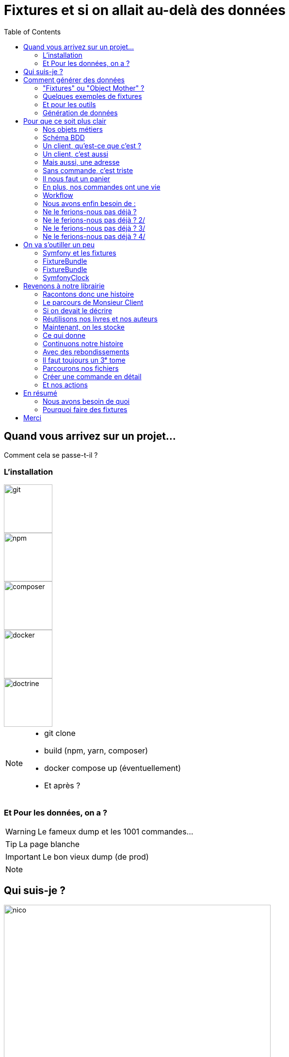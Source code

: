 = Fixtures et si on allait au-delà des données
:icons: font
:revealjs_theme: simple
:revealjs_slideNumber: true
:revealjs_history: true
:revealjs_pdfseparatefragments: false
:source-highlighter: highlight.js
:revealjs_width: 1280
:customcss: css/custom.css
:toc:

== Quand vous arrivez sur un projet...

Comment cela se passe-t-il ?


[.columns]
=== L'installation


[.column]
--
image::images/git.png[git,100px]
image::images/npm.png[npm,100px]
image::images/logo-composer-transparent.png[composer,100px]
--

[.column]
--
image::images/docker-compose.png[docker,100px]
image::images/doctrine-logo.svg[doctrine,100px]
--

[NOTE.speaker]
====
* git clone
* build (npm, yarn, composer)
* docker compose up (éventuellement)
* Et après ?
====

=== Et Pour les données, on a ?

[WARNING,step=3]
Le fameux dump et les 1001 commandes...

[TIP,step=1]
La page blanche

[IMPORTANT.fade-up,step=2]
Le bon vieux dump (de prod)

[NOTE.speaker]
====

====

[.columns]
== Qui suis-je ?

[.column]
--
image::images/avatar.png[nico,80%]
--

[.column.has-text-left]
--
**Nicolas**

Développeur PHP, Symfony

TechLead PHP, Architecte
--

[.column]
--
image::images/gop-mini.png[gop,80px,float="left"]
onepoint BDX
--


== Comment générer des données

[%step]
* À la main dans l'interface
* Directement dans la base de données
* Au travers des API
* Fixtures & Object Mother

[NOTE.speaker]
====

. Cela marche, mais c'est long
. Martin Fowler
====

=== "Fixtures" ou "Object Mother" ?

[quote, wikipedia]
____
Une fixture est un morceau de code qui permet de fixer un contexte pour exécuter des tests logiciels.

Ce contexte est un invariant permettant la prédiction des résultats de test.
____

[quote, Martin Fowler]
____
An object mother is a kind of class used in testing to help create example objects that you use for testing.
Pour la suite, nous allons parler de fixture.
____

[NOTE.speaker]
====
* Nom différent
* Mais principe identique
====

=== Quelques exemples de fixtures

[%step]
* Initialiser une base de données ;
* Initialiser un environnement vierge ;
* Copier des données connues à partir de fichiers ;
* Préparer des objets fictifs, des mocks.

=== Et pour les outils

* Django (Python)
* FixtureBuilder ou FactoryBot (Ruby)
* Laravel Factory ou DoctrineFixturesBundle (PHP)
* FixtureFactory (Java)
* Faker ou Factory-girl (Node)

[NOTE.speaker]
====
* Django : Utilise des fixtures pour charger des données initiales dans la base de données.
* Laravel avec Laravel Factory (PHP) - Bien que plus orienté vers les usines, il est utilisé pour générer des données de test.
* Symfony avec DoctrineFixturesBundle (PHP) - Permet de charger des données de test dans la base de données.
* FixtureBuilder (Ruby) - Utilisé pour créer des données de test via code.
* FixtureFactory (Java) est une bibliothèque qui permet de créer facilement des objets de test avec des données prédéfinies.
====

=== Génération de données

Tous ces outils permettent de générer des données
[%step]
* Objets par objets
* Avec des données aléatoires
* Outillent la création d'objets

[%step]
Mais sont très dépendants du code.

[NOTE.speaker]
====
Tous ces frameworks permettent de générer des données, souvent aléatoirement, mais surtout unitairement.

La preuve : si l'on demande à un chat un exemple de fixtures, à chaque fois, il parle de `setUp` et `tearDown`.

Les fakers pour les données aléatoires :

* java-faker
* faker-js
* FakerPHP

====

== Pour que ce soit plus clair

Prenons un exemple d'une librairie en ligne

[%step]

[NOTE.speaker]
====
On pourrait ajouter un front, mais c'est souvent mieux d'imaginer ce que vous voulez
====

=== Nos objets métiers

[%step]
* Des utilisateurs
* Des livres
* Des commandes
* Des commentaires
* ...

[%notitle]
=== Schéma BDD

image::images/database.svg[bdd,75%]

=== Un client, qu'est-ce que c'est ?

[source, php]
----
$client = new User();
$client->setEmail('test@test.test');
----

[NOTE.speaker]
====
Test => Ok, mais on a besoin de plus de données.
====

=== Un client, c'est aussi

[source, php]
----
$client = new User();
$client->setEmail('test@test.test');
$client->setFirstname('John');
$client->setLastname('Doe');
$client->setRoles([Role::ROLE_CLIENT]);
----

=== Mais aussi, une adresse

[source, php]
----
$address = new Address();
$address->setStreet('1 rue de la paix');
$address->setZipCode('75000');
$address->setCity('Paris');
$address->setLabel('Domicile');
$client->addAddress($address);
----

=== Sans commande, c'est triste

[source, php]
----
$order = new Order();
$order->setClient($client);
$order->setStatus(Order::INITIAL);
$order->setDeliveryAddress(clone $client->getAddresses()[0]);
$order->setBillingAddress(clone $client->getAddresses()[0]);
----

[NOTE.speaker]
====
On a un client, une commande, mais il nous manque un panier
====

=== Il nous faut un panier

[source, php]
----
$cart = new Cart();
$cart->setClient($client);
$order->setCart($cart);
----
[%step]
Qui dit panier, dit livre, un prix, un auteur

[%step]
[source, php]
----
$author = new Author();
$author->setFirstName('John');
$author->setLastName('Doe');

$book = new Book();
$book->setTitle('Le livre');
$book->setAuthor($author);
$book->setPrice(10);

$cartBook = new CartBook();
$cartBook->setBook($book);
$cartBook->setQuantity(1);
$cart->addCartBook($cartBook);
----

=== En plus, nos commandes ont une vie

[%notitle]
=== Workflow

image::images/workflow.png[workflow,30%]

=== Nous avons enfin besoin de :

[%step]
* Un historique à chaque étape
* Des traitements automatiques (paiement, livraison)
* La persistance des données
* Les données temporelles

[NOTE.speaker]
====
Date de création, de paiement, de livraison
====

=== Ne le ferions-nous pas déjà ?

[source, php]
----
function createCart(UserInterface $user, Book $book, int $quantity)
{
    $cart = new Cart();
    $cartBook = new CartBooks();
    $cartBook->setBook($book);
    $cartBook->setQuantity($quantity);
    $cart->addBook($cartBook);

    $this->entityManager->persist($cart);

    $history = new Historique(
        user: $user,
        action: 'create',
        etat: Order::INITIAL,
        comment: 'création panier',
        detailAction: "ajout livre {$book->getTitle()} en quantité {$quantity}"
    );

    $this->entityManager->persist($history);
    $this->entityManager->flush();
}
----

[NOTE.speaker]
====
Handler, Action, Controller, Service, ...
====

[%notitle]
=== Ne le ferions-nous pas déjà ? 2/

On sait créer une commande

[source, php]
----
public function createOrder(UserInterface $user, Book $book, int $quantity): Order
{
    $order = new Order();
    $order->setCart(
        $this->cartService->createCart(user: $user, book: $book, quantity: $quantity)
    );
    $order->setStatus(Order::INITIAL);
    $this->entityManager->persist($order);

    $history = new Historique(
        user: $user,
        action: 'create',
        etat: Order::INITIAL,
        comment: null,
        detailAction: "création de la commande avec le livre {$book->getTitle()} en quantité {$quantity}"
    );
    $this->entityManager->persist($history);

    $this->entityManager->flush();

    return $order;
----

[%notitle]
=== Ne le ferions-nous pas déjà ? 3/

Nous savons créer un client

[source, php]
----
public function createClient(string $firstName, string $lastName, string $email, string $password)
{
    $client = new User();
    $client->setFirstName($firstName);
    $client->setLastName($lastName);
    $client->setEmail($email);
    $client->setRoles([Role::ROLE_CLIENT]);

    $client->setUuid($this->identityService->createUser($client, $password));

    $history = new Historique(
        user: $client,
        action: 'create',
        detailAction: "création du client {$client->getEmail()}"
    );
    $this->entityManager->persist($history);
    $this->entityManager->persist($client);
    $this->entityManager->flush();
}
----

[%notitle]
=== Ne le ferions-nous pas déjà ? 4/

Même un profil de vendeur

[source, php]
----
public function createSeller(string $firstName, string $lastName, string $email, string $password): void
{
    $manager = new User();
    $manager->setFirstName($firstName);
    $manager->setLastName($lastName);
    $manager->setEmail($email);
    $manager->setRoles([Role::ROLE_SELLER]);

    $manager->setUuid($this->identityService->createUser($manager, $password));

    $history = new Historique(
        user: $manager,
        action: 'create',
        detailAction: "création du vendeur {$manager->getEmail()}"
    );
    $this->entityManager->persist($history);
    $this->entityManager->persist($manager);
    $this->entityManager->flush();
}
----

== On va s'outiller un peu

=== Symfony et les fixtures

* FixtureBundle pour la génération de données
* SymfonyClock pour la gestion de l'heure

[NOTE.speaker]
====
Pour la suite de cette présentation, je vais me concentrer sur PHP et le framework Symfony.
Préciser que le principe est transposable sur d'autres frameworks/langages.
====

=== FixtureBundle

[quote, symfony.com - DoctrineFixturesBundle]
____
Fixtures are used to load a "fake" set of data into a database that can then be used for testing or to help give you some interesting data while you're developing your application.
____

=== FixtureBundle

* Permet l'ordonnancement de la création de données
* Fournit un registre de données
* Permet la gestion de l'écrasement des données

[NOTE.speaker]
====

* Jouer différents jeux de données
* Permettre de stocker certaines références pour les réutiliser (un utilisateur spécial, un produit)
* BDD
** Ajout seul
** Purge avec suppression partielle

====

=== SymfonyClock

[%step]
* Remplacement de la fonction now()
* Possibilité de remplacer l'horloge :
** `NativeClock` : date système standard
** `MockClock` : fixe l'heure
** `MonotonicClock` : horloge monotone

[NOTE.speaker]
====
NativeClock pour la prod
MockClock pour les tests
MonotonicClock pour les tests de performances ou le monitoring
====

== Revenons à notre librairie
[NOTE.speaker]
====

Rappeler le contexte

====

=== Racontons donc une histoire

Monsieur Client veut acheter deux exemplaires de "La Roue du Temps".

[.columns]
=== Le parcours de Monsieur Client
[%step]
[.column.has-text-left]
* Il fait son panier, le 29/02/2032 à 10h10,
* Il crée son compte à 10h20,
* Il le complète à 10h30,
* Il paye par virement à 10h40,
* Le paiement est validé le 01/03 à 06h10,

[%step]
[.column.has-text-left]
* La commande est préparée le 03/03 à 06h00,
* La commande est expédiée le 03/03 à 06h30,
* Est enfin livrée le 15/03 à 10h10.
* Il le confirme le soir à 19h00

=== Si on devait le décrire

[source,%linenums, yaml]
----
description: "Monsieur Client veut acheter deux exemplaires de La Roue du Temps"
client:
  email: "monsieur.client@client"
  prenom: "Prénom Test"
  nom: "Nom Test"
  date_creation: "2032-02-29T10:10:00+02:00"
  addresses:
    - adresse1: "numéro, nom de la voie"
      adresse2: "complément adresse"
      commune: "Ville"
      code_postal: "12345"
panier:
    - livre:
          titre: "La Roue du Temps"
          author:
                prenom: "Robert Jordan"
                nom: "Brandon Sanderson"
          prix: 8.95
      quantite: 2
----

[NOTE.speaker]
====
On ne veut pas un objet auteur par livre
Ni d'un livre par panier.
====

=== Réutilisons nos livres et nos auteurs

[source, yaml,highlight=1..3|5..10 ]
----
reference: "AUTEUR_ROBERT_JORDAN"
prenom: "Robert"
nom: "Jordan"

reference: "ROUE_DU_TEMPS_27"
titre: "La Roue du Temps"
auteur: "AUTEUR_ROBERT_JORDAN"
prix: 8.95
isbn: "978-2-266-11111-1"
description: "La Roue du Temps, tome 27, un souvenir de lumière partie 1"

----

=== Maintenant, on les stocke

[%step]
[source, php,%linenums, highlight=7..8|15..16]
----
public function __construct(
    ParameterBagInterface $parameterBag,
    private readonly BookFixtureService $bookService,
)
{
    $this->io = new SymfonyStyle(new ArrayInput([]), new ConsoleOutput());
    $this->authorsDir = $parameterBag->get('app.fixtures.config_scenarii') . '/authors';
    $this->booksDir = $parameterBag->get('app.fixtures.config_scenarii') . '/books';
}
public function load(ObjectManager $manager): void
{
    $finder = new Finder();
    $finder->sortByName(true);

    $this->loadAuthors($finder, $manager, $this);
    $this->loadBooks($finder, $manager, $this);
}
----

=== Ce qui donne

[%step]
[source, php,%linenums,highlight="8|15,21"]
----
public function createAuthor(AppFixtures $fixtures, ObjectManager $manager, array $config): void
{
    $author = new Author();
    $author->setFirstName($config['prenom']);
    $author->setLastName($config['nom']);

    $manager->persist($author);
    $fixtures->addReference($config['reference'], $author);
}

public function createBook(AppFixtures $fixtures, ObjectManager $manager, array $config): void
{
    $book = new Book();
    $book->setTitle($config['titre']);
    $book->setAuthor($fixtures->getReference(name: $config['auteur'], class: Author::class));
    $book->setPrice($config['prix']);
    $book->setIsbn($config['isbn']);
    $book->setDescription($config['description']);

    $manager->persist($book);
    $fixtures->addReference($config['reference'], $book);
}
----

[NOTE.speaker]
====
On passe l'étape de chargement du YAML
====

=== Continuons notre histoire

[source, yaml]
----
description: "Monsieur Client veut acheter deux exemplaires de La Roue du Temps"
client:
  email: "monsieur.client@client"
  prenom: "Prénom Test"
  nom: "Nom Test"
  date_creation: "2032-02-29T10:20:00+02:00"
  addresses:
    -
      adresse1: "numéro, nom de la voie"
      adresse2: "complément adresse"
      commune: "Ville"
      code_postal: "12345"
panier:
  - livre: "ROUE_DU_TEMPS_27"
    quantite: 2
    date_creation: "2032-02-29T10:10:00+02:00"
----

=== Avec des rebondissements
[source, yaml,highlight=2|3..5|6..11]
----
    date_creation: "2032-02-29T10:10:00+02:00"
actions:
  - action: complete
    date: "2032-02-29T10:30:00+02:00"
    user: CLIENT
  - action: pay
    date: "2032-02-29T10:40:00+02:00"
    user: CLIENT
    payload:
      mode_paiement: "transfer"
      iban: "FR1234567890123456789012345"
  - action: confirm_provisioning
----

=== Il faut toujours un 3ᵉ tome
[source, yaml,highlight=2..4|5..7|8..13]
----
      iban: "FR1234567890123456789012345"
  - action: confirm_provisioning
    date: "2032-03-01T06:10:00+02:00"
    user: SELLER
  - action: prepare
    date: "2032-03-03T06:00:00+02:00"
    user: SELLER
  - action: ship
    date: "2032-03-03T06:30:00+02:00"
    user: SYSTEM
    payload:
        transporteur: "La Poste"
        numero_suivi: "12345678901234567890"
  - action: deliver
    date: "2032-03-15T10:10:00+02:00"
    user: SYSTEM
  - action: confirm_delivery
    date: "2032-03-15T19:00:00+02:00"
    user: CLIENT
----

=== Parcourons nos fichiers

[source, php,%linenums,highlight="1..4|5|7..8|10|11..13"]
----
private function loadScenarios(Finder $finder, ObjectManager $manager): void
{
    foreach ($finder->in($this->scenarioDir) as $file) {
        $orderConfig = Yaml::parseFile($file->getRealPath());
        Clock::set(new MockClock($orderConfig['client']['date_creation']));

        $customer = $this->userFixtureService->createCustomer($orderConfig);
        $this->setReference('CLIENT', $customer);

        $order = $this->orderFixtureService->createOrder($manager, $orderConfig, $this);
        foreach ($orderConfig['actions'] as $action) {
            $this->orderFixtureService->executeAction($manager, $this, $action, $order);
        }
        if (!empty($this->errors)) {
            $this->io->error("Les fixtures suivantes sont en erreur :\n - ".implode("\n - ", $this->errors));
        }

        $manager->flush();
    }
}
----

=== Créer une commande en détail

[source, php, %linenums,highlight="3,4,5|6,7,10"]
----
public function createOrder(ObjectManager $manager, array $config, AppFixtures $fixtures): Order
{
    Clock::set(new MockClock($config['panier']['date_creation']));
    $client = $fixtures->getReference('CLIENT', User::class);
    $order = $this->orderService->createOrder(user: $client);
    foreach ($config['panier'] as $cartItem) {
        $this->cartService->addBook(
            user: $client,
            cart: $order->getCart(),
            book: $fixtures->getReference($cartItem['livre'], Book::class),
            quantity: $cartItem['quantite']
        );
    }

    $manager->persist($order);
    $manager->flush();

    return $order;
}
----

=== Et nos actions
[source, php, %linenums,highlight="3,4|6..11"]
----
public function executeAction(ObjectManager $manager, AppFixtures $param, mixed $action, Order $order): void
{
    $user = $param->getReference($action['user'], User::class);
    Clock::set(new MockClock($action['date']));
    match ($action['action']) {
        'complete' => $this->orderService->completeOrder($user, $order),
        'pay' => $this->orderService->configurePayment(order: $order, payload: $action['payload']),
        'confirm_provisioning' => $this->orderService->confirmProvisioning($user, $order),
        'prepare' => $this->orderService->prepareOrder($user, $order),
        'ship' => $this->orderService->shipOrder($user, $order, $action['payload']),
        'deliver' => $this->orderService->deliverOrder($user, $order),
        default => throw new FixtureException(message: 'Action inconnue'),
    };
    $manager->flush();
}
----

== En résumé

image::images/process.svg[process,75%]

=== Nous avons besoin de quoi

[%step]
* Raconter une histoire (YAML)
* Des objets immuables (YAML)
* De parcourir des fichiers (PHP)
* De vérifier un peu (PHP)
* D'orchestrer tout ça (PHP)

=== Pourquoi faire des fixtures

[%step]
* Gagner du temps
* Avoir des données cohérentes
* Donner du contexte à des tests
* Vérifier nos services
* Avoir des données fiables
* Moins coder.

== Merci
